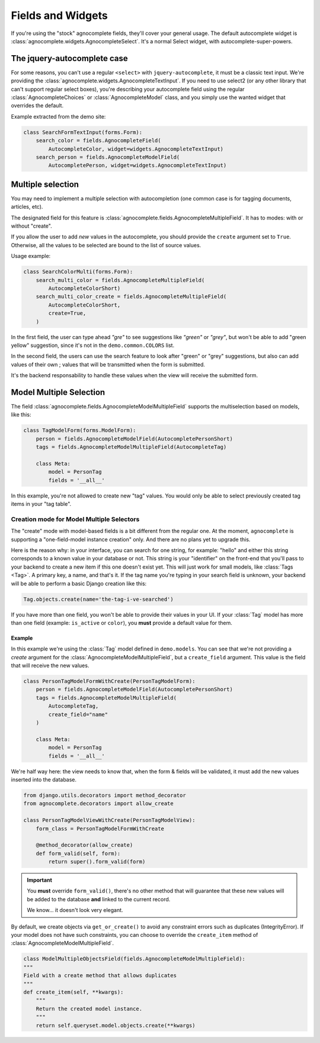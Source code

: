 ==================
Fields and Widgets
==================

If you're using the "stock" agnocomplete fields, they'll cover your general usage. The default autocomplete widget is :class:`agnocomplete.widgets.AgnocompleteSelect`. It's a normal Select widget, with autocomplete-super-powers.

The jquery-autocomplete case
============================

For some reasons, you can't use a regular ``<select>`` with ``jquery-autocomplete``, it must be a classic text input. We're providing the :class:`agnocomplete.widgets.AgnocompleteTextInput`. If you need to use select2 (or any other library that can't support regular select boxes), you're describing your autocomplete field using the regular :class:`AgnocompleteChoices` or :class:`AgnocompleteModel` class, and you simply use the wanted widget that overrides the default.

Example extracted from the demo site:

.. code-block:: python

    class SearchFormTextInput(forms.Form):
        search_color = fields.AgnocompleteField(
            AutocompleteColor, widget=widgets.AgnocompleteTextInput)
        search_person = fields.AgnocompleteModelField(
            AutocompletePerson, widget=widgets.AgnocompleteTextInput)

Multiple selection
==================

You may need to implement a multiple selection with autocompletion (one common case is for tagging documents, articles, etc).

The designated field for this feature is :class:`agnocomplete.fields.AgnocompleteMultipleField`. It has to modes: with or without "create".

If you allow the user to add *new* values in the autocomplete, you should provide the ``create`` argument set to ``True``. Otherwise, all the values to be selected are bound to the list of source values.

Usage example:

.. code-block:: python

    class SearchColorMulti(forms.Form):
        search_multi_color = fields.AgnocompleteMultipleField(
            AutocompleteColorShort)
        search_multi_color_create = fields.AgnocompleteMultipleField(
            AutocompleteColorShort,
            create=True,
        )

In the first field, the user can type ahead *"gre"* to see suggestions like *"green"* or *"grey"*, but won't be able to add "green yellow" suggestion, since it's not in the ``demo.common.COLORS`` list.

In the second field, the users can use the search feature to look after "green" or "grey" suggestions, but also can add values of their own ; values that will be transmitted when the form is submitted.

It's the backend responsability to handle these values when the view will receive the submitted form.

.. _model-multiple-selection:

Model Multiple Selection
========================

The field :class:`agnocomplete.fields.AgnocompleteModelMultipleField` supports the multiselection based on models, like this:

.. code-block:: python

    class TagModelForm(forms.ModelForm):
        person = fields.AgnocompleteModelField(AutocompletePersonShort)
        tags = fields.AgnocompleteModelMultipleField(AutocompleteTag)

        class Meta:
            model = PersonTag
            fields = '__all__'

In this example, you're not allowed to create new "tag" values. You would only be able to select previously created tag items in your "tag table".

Creation mode for Model Multiple Selectors
------------------------------------------

The "create" mode with model-based fields is a bit different from the regular one. At the moment, ``agnocomplete`` is supporting a "one-field-model instance creation" only. And there are no plans yet to upgrade this.

Here is the reason why: in your interface, you can search for one string, for example: "hello" and either this string corresponds to a known value in your database or not. This string is your "identifier" on the front-end that you'll pass to your backend to create a new item if this one doesn't exist yet. This will just work for small models, like :class:`Tags <Tag>`. A primary key, a name, and that's it. If the tag name you're typing in your search field is unknown, your backend will be able to perform a basic Django creation like this:

.. code-block:: python

    Tag.objects.create(name='the-tag-i-ve-searched')

If you have more than one field, you won't be able to provide their values in your UI. If your :class:`Tag` model has more than one field (example: ``is_active`` or ``color``), you **must** provide a default value for them.

Example
~~~~~~~

In this example we're using the :class:`Tag` model defined in ``demo.models``.
You can see that we're not providing a `create` argument for the :class:`AgnocompleteModelMultipleField`, but a ``create_field`` argument. This value is the field that will receive the new values.

.. code-block:: python

    class PersonTagModelFormWithCreate(PersonTagModelForm):
        person = fields.AgnocompleteModelField(AutocompletePersonShort)
        tags = fields.AgnocompleteModelMultipleField(
            AutocompleteTag,
            create_field="name"
        )

        class Meta:
            model = PersonTag
            fields = '__all__'

We're half way here: the view needs to know that, when the form & fields will be validated, it must add the new values inserted into the database.

.. code-block:: python

    from django.utils.decorators import method_decorator
    from agnocomplete.decorators import allow_create

    class PersonTagModelViewWithCreate(PersonTagModelView):
        form_class = PersonTagModelFormWithCreate

        @method_decorator(allow_create)
        def form_valid(self, form):
            return super().form_valid(form)

.. important::

    You **must** override ``form_valid()``, there's no other method that will guarantee that these new values will be added to the database **and** linked to the current record.

    We know... it doesn't look very elegant.

By default, we create objects via ``get_or_create()`` to avoid any constraint errors such as duplicates (IntegrityError).
If your model does not have such constraints, you can choose to override the ``create_item`` method of :class:`AgnocompleteModelMultipleField`.

.. code-block:: python

    class ModelMultipleObjectsField(fields.AgnocompleteModelMultipleField):
    """
    Field with a create method that allows duplicates
    """
    def create_item(self, **kwargs):
        """
        Return the created model instance.
        """
        return self.queryset.model.objects.create(**kwargs)
